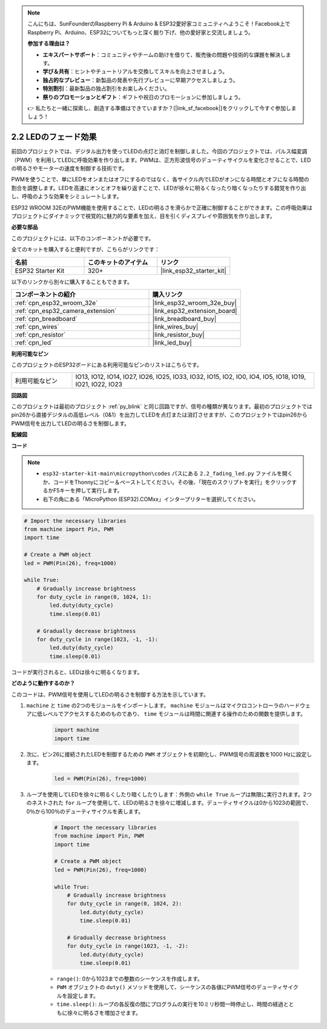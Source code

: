 .. note::

    こんにちは、SunFounderのRaspberry Pi & Arduino & ESP32愛好家コミュニティへようこそ！Facebook上でRaspberry Pi、Arduino、ESP32についてもっと深く掘り下げ、他の愛好家と交流しましょう。

    **参加する理由は？**

    - **エキスパートサポート**：コミュニティやチームの助けを借りて、販売後の問題や技術的な課題を解決します。
    - **学び＆共有**：ヒントやチュートリアルを交換してスキルを向上させましょう。
    - **独占的なプレビュー**：新製品の発表や先行プレビューに早期アクセスしましょう。
    - **特別割引**：最新製品の独占割引をお楽しみください。
    - **祭りのプロモーションとギフト**：ギフトや祝日のプロモーションに参加しましょう。

    👉 私たちと一緒に探索し、創造する準備はできていますか？[|link_sf_facebook|]をクリックして今すぐ参加しましょう！

.. _py_fading:

2.2 LEDのフェード効果
===================================

前回のプロジェクトでは、デジタル出力を使ってLEDの点灯と消灯を制御しました。今回のプロジェクトでは、パルス幅変調（PWM）を利用してLEDに呼吸効果を作り出します。PWMは、正方形波信号のデューティサイクルを変化させることで、LEDの明るさやモーターの速度を制御する技術です。

PWMを使うことで、単にLEDをオンまたはオフにするのではなく、各サイクル内でLEDがオンになる時間とオフになる時間の割合を調整します。LEDを高速にオンとオフを繰り返すことで、LEDが徐々に明るくなったり暗くなったりする錯覚を作り出し、呼吸のような効果をシミュレートします。

ESP32 WROOM 32EのPWM機能を使用することで、LEDの明るさを滑らかで正確に制御することができます。この呼吸効果はプロジェクトにダイナミックで視覚的に魅力的な要素を加え、目を引くディスプレイや雰囲気を作り出します。

**必要な部品**

このプロジェクトには、以下のコンポーネントが必要です。

全てのキットを購入すると便利ですが、こちらがリンクです：

.. list-table::
    :widths: 20 20 20
    :header-rows: 1

    *   - 名前
        - このキットのアイテム
        - リンク
    *   - ESP32 Starter Kit
        - 320+
        - |link_esp32_starter_kit|

以下のリンクから別々に購入することもできます。

.. list-table::
    :widths: 30 20
    :header-rows: 1

    *   - コンポーネントの紹介
        - 購入リンク

    *   - :ref:`cpn_esp32_wroom_32e`
        - |link_esp32_wroom_32e_buy|
    *   - :ref:`cpn_esp32_camera_extension`
        - |link_esp32_extension_board|
    *   - :ref:`cpn_breadboard`
        - |link_breadboard_buy|
    *   - :ref:`cpn_wires`
        - |link_wires_buy|
    *   - :ref:`cpn_resistor`
        - |link_resistor_buy|
    *   - :ref:`cpn_led`
        - |link_led_buy|

**利用可能なピン**

このプロジェクトのESP32ボードにある利用可能なピンのリストはこちらです。

.. list-table::
    :widths: 5 20 

    * - 利用可能なピン
      - IO13, IO12, IO14, IO27, IO26, IO25, IO33, IO32, IO15, IO2, IO0, IO4, IO5, IO18, IO19, IO21, IO22, IO23

**回路図**

.. image:: ../../img/circuit/circuit_2.1_led.png

このプロジェクトは最初のプロジェクト :ref:`py_blink` と同じ回路ですが、信号の種類が異なります。最初のプロジェクトではpin26から直接デジタルの高低レベル（0&1）を出力してLEDを点灯または消灯させますが、このプロジェクトではpin26からPWM信号を出力してLEDの明るさを制御します。

**配線図**

.. image:: ../../img/wiring/2.1_hello_led_bb.png

**コード**

.. note::

    * ``esp32-starter-kit-main\micropython\codes`` パスにある ``2.2_fading_led.py`` ファイルを開くか、コードをThonnyにコピー＆ペーストしてください。その後、「現在のスクリプトを実行」をクリックするかF5キーを押して実行します。
    * 右下の角にある「MicroPython (ESP32).COMxx」インタープリターを選択してください。 

.. code-block:: python

    # Import the necessary libraries
    from machine import Pin, PWM
    import time

    # Create a PWM object
    led = PWM(Pin(26), freq=1000)

    while True:
        # Gradually increase brightness
        for duty_cycle in range(0, 1024, 1):
            led.duty(duty_cycle)
            time.sleep(0.01)

        # Gradually decrease brightness
        for duty_cycle in range(1023, -1, -1):
            led.duty(duty_cycle)
            time.sleep(0.01)


コードが実行されると、LEDは徐々に明るくなります。

**どのように動作するのか？**

このコードは、PWM信号を使用してLEDの明るさを制御する方法を示しています。

#. ``machine`` と ``time`` の2つのモジュールをインポートします。  ``machine`` モジュールはマイクロコントローラのハードウェアに低レベルでアクセスするためのものであり、 ``time`` モジュールは時間に関連する操作のための関数を提供します。

    .. code-block:: python

        import machine
        import time

#. 次に、ピン26に接続されたLEDを制御するための ``PWM`` オブジェクトを初期化し、PWM信号の周波数を1000 Hzに設定します。

    .. code-block:: python

        led = PWM(Pin(26), freq=1000)

#. ループを使用してLEDを徐々に明るくしたり暗くしたりします：外側の ``while True`` ループは無限に実行されます。2つのネストされた ``for`` ループを使用して、LEDの明るさを徐々に増減します。デューティサイクルは0から1023の範囲で、0％から100％のデューティサイクルを表します。

    .. code-block:: python

        # Import the necessary libraries
        from machine import Pin, PWM
        import time

        # Create a PWM object
        led = PWM(Pin(26), freq=1000)

        while True:
            # Gradually increase brightness
            for duty_cycle in range(0, 1024, 2):
                led.duty(duty_cycle)
                time.sleep(0.01)

            # Gradually decrease brightness
            for duty_cycle in range(1023, -1, -2):
                led.duty(duty_cycle)
                time.sleep(0.01)


    * ``range()``: 0から1023までの整数のシーケンスを作成します。
    * ``PWM`` オブジェクトの ``duty()`` メソッドを使用して、シーケンスの各値にPWM信号のデューティサイクルを設定します。
    * ``time.sleep()``: ループの各反復の間にプログラムの実行を10ミリ秒間一時停止し、時間の経過とともに徐々に明るさを増加させます。

    
